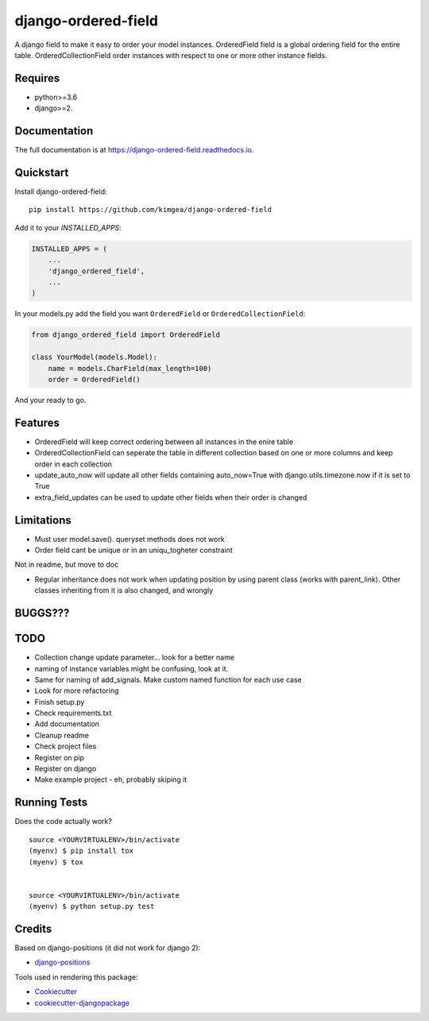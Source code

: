 =============================
django-ordered-field
=============================

.. image:: https://badge.fury.io/py/django-ordered-field.svg
    :target: https://badge.fury.io/py/django-ordered-field

.. image:: https://travis-ci.org/kimgea/django-ordered-field.svg?branch=master
    :target: https://travis-ci.org/kimgea/django-ordered-field

.. image:: https://codecov.io/gh/kimgea/django-ordered-field/branch/master/graph/badge.svg
    :target: https://codecov.io/gh/kimgea/django-ordered-field

A django field to make it easy to order your model instances.
OrderedField field is a global ordering field for the entire table.
OrderedCollectionField order instances with respect to one or more other instance fields.


Requires
--------
* python>=3.6
* django>=2.

Documentation
-------------

The full documentation is at https://django-ordered-field.readthedocs.io.

Quickstart
----------

Install django-ordered-field::

    pip install https://github.com/kimgea/django-ordered-field

Add it to your `INSTALLED_APPS`:

.. code-block:: python

    INSTALLED_APPS = (
        ...
        'django_ordered_field',
        ...
    )

In your models.py add the field you want ``OrderedField`` or ``OrderedCollectionField``:

.. code-block:: python

    from django_ordered_field import OrderedField

    class YourModel(models.Model):
        name = models.CharField(max_length=100)
        order = OrderedField()

And your ready to go.

Features
--------

* OrderedField will keep correct ordering between all instances in the enire table
* OrderedCollectionField can seperate the table in different collection based on one or more columns and keep order in each collection
* update_auto_now will update all other fields containing auto_now=True with django.utils.timezone.now if it is set to True
* extra_field_updates can be used to update other fields when their order is changed

Limitations
--------

* Must user model.save(). queryset methods does not work
* Order field cant be unique or in an uniqu_togheter constraint

Not in readme, but move to doc

* Regular inheritance does not work when updating position by using parent class (works with parent_link). Other classes inheriting from it is also changed, and wrongly

BUGGS???
--------


TODO
--------

* Collection change update parameter... look for a better name
* naming of instance variables might be confusing, look at it.
* Same for naming of add_signals. Make custom named function for each use case
* Look for more refactoring
* Finish setup.py
* Check requirements.txt
* Add documentation
* Cleanup readme
* Check project files
* Register on pip
* Register on django
* Make example project - eh, probably skiping it


Running Tests
-------------

Does the code actually work?

::

    source <YOURVIRTUALENV>/bin/activate
    (myenv) $ pip install tox
    (myenv) $ tox


    source <YOURVIRTUALENV>/bin/activate
    (myenv) $ python setup.py test



Credits
-------

Based on django-positions (it did not work for django 2):

*  django-positions_

.. _django-positions: https://github.com/jpwatts/django-positions

Tools used in rendering this package:

*  Cookiecutter_
*  `cookiecutter-djangopackage`_

.. _Cookiecutter: https://github.com/audreyr/cookiecutter
.. _`cookiecutter-djangopackage`: https://github.com/pydanny/cookiecutter-djangopackage
